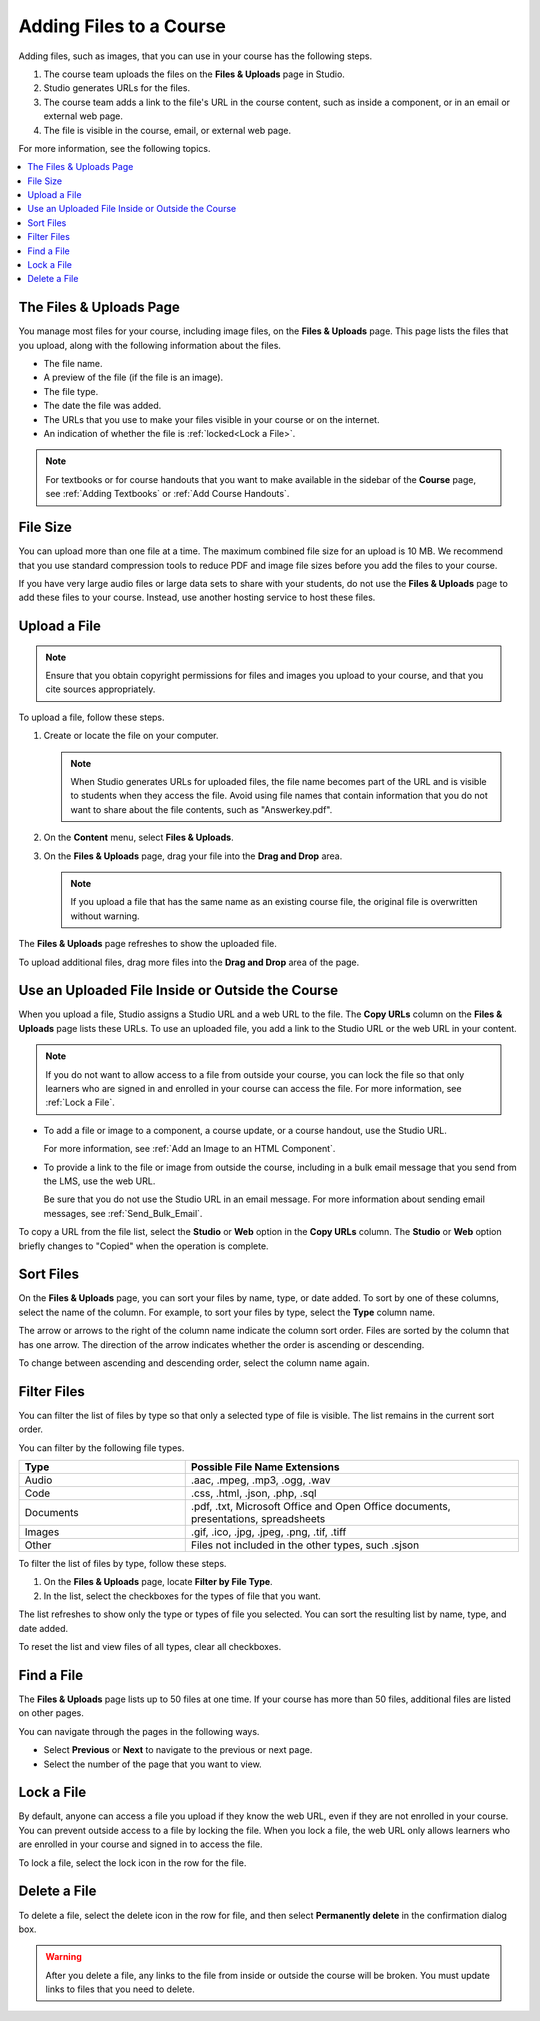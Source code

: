 .. _Add Files to a Course:

###########################
Adding Files to a Course
###########################

Adding files, such as images, that you can use in your course has the following
steps.

.. image:: ../../../shared/images/AddFiles.png
 :alt: A workflow diagram showing the steps to add and show a file in a course
     or on the internet.

#. The course team uploads the files on the **Files & Uploads** page in Studio.
#. Studio generates URLs for the files.
#. The course team adds a link to the file's URL in the course content, such as
   inside a component, or in an email or external web page.
#. The file is visible in the course, email, or external web page.

For more information, see the following topics.

.. contents::
  :local:
  :depth: 1

.. _The Files and Uploads Page:

*************************
The Files & Uploads Page
*************************

You manage most files for your course, including image files, on the **Files &
Uploads** page. This page lists the files that you upload, along with the
following information about the files.

* The file name.
* A preview of the file (if the file is an image).
* The file type.
* The date the file was added.
* The URLs that you use to make your files visible in your course or on the
  internet.
* An indication of whether the file is :ref:`locked<Lock a File>`.

.. note::
  For textbooks or for course handouts that you want to make available in the
  sidebar of the **Course** page, see :ref:`Adding Textbooks` or :ref:`Add
  Course Handouts`.

.. _File Size:

*******************
File Size
*******************

You can upload more than one file at a time. The maximum combined file size for
an upload is 10 MB. We recommend that you use standard compression tools to
reduce PDF and image file sizes before you add the files to your course.

If you have very large audio files or large data sets to share with your
students, do not use the **Files & Uploads** page to add these files to your
course. Instead, use another hosting service to host these files.

.. _Upload a File:

*******************
Upload a File
*******************

.. note::
  Ensure that you obtain copyright permissions for files and images you upload
  to your course, and that you cite sources appropriately.

To upload a file, follow these steps.

#. Create or locate the file on your computer.

   .. note::
     When Studio generates URLs for uploaded files, the file name becomes part
     of the URL and is visible to students when they access the file. Avoid
     using file names that contain information that you do not want to share
     about the file contents, such as "Answerkey.pdf".

#. On the **Content** menu, select **Files & Uploads**.

#. On the **Files & Uploads** page, drag your file into the **Drag and Drop**
   area.

   .. note::
     If you upload a file that has the same name as an existing course file,
     the original file is overwritten without warning.

The **Files & Uploads** page refreshes to show the uploaded file.

To upload additional files, drag more files into the **Drag and Drop** area of
the page.

.. _File URLs:

*************************************************
Use an Uploaded File Inside or Outside the Course
*************************************************

When you upload a file, Studio assigns a Studio URL and a web URL to the file.
The **Copy URLs** column on the **Files & Uploads** page lists these URLs. To
use an uploaded file, you add a link to the Studio URL or the web URL in your
content.

.. note::
  If you do not want to allow access to a file from outside your course, you
  can lock the file so that only learners who are signed in and enrolled in
  your course can access the file. For more information, see :ref:`Lock a
  File`.

* To add a file or image to a component, a course update, or a course handout,
  use the Studio URL.

  For more information, see :ref:`Add an Image to an HTML Component`.

* To provide a link to the file or image from outside the course, including in
  a bulk email message that you send from the LMS, use the web URL.

  Be sure that you do not use the Studio URL in an email message. For more
  information about sending email messages, see
  :ref:`Send_Bulk_Email`.

To copy a URL from the file list, select the **Studio** or **Web** option in
the **Copy URLs** column. The **Studio** or **Web** option briefly changes to
"Copied" when the operation is complete.

.. _Sort Files:

*********************
Sort Files
*********************

On the **Files & Uploads** page, you can sort your files by name, type, or date
added. To sort by one of these columns, select the name of the column. For
example, to sort your files by type, select the **Type** column name.

The arrow or arrows to the right of the column name indicate the column sort
order. Files are sorted by the column that has one arrow. The direction of the
arrow indicates whether the order is ascending or descending.

To change between ascending and descending order, select the column name again.

.. _Filter Files:

*********************
Filter Files
*********************

You can filter the list of files by type so that only a selected type of file
is visible. The list remains in the current sort order.

You can filter by the following file types.

.. list-table::
   :header-rows: 1
   :widths: 10 20

   * - Type
     - Possible File Name Extensions
   * - Audio
     - .aac, .mpeg, .mp3, .ogg, .wav
   * - Code
     - .css, .html, .json, .php, .sql
   * - Documents
     - .pdf, .txt, Microsoft Office and Open Office documents, presentations,
       spreadsheets
   * - Images
     - .gif, .ico, .jpg, .jpeg, .png, .tif, .tiff
   * - Other
     - Files not included in the other types, such .sjson

To filter the list of files by type, follow these steps.

#. On the **Files & Uploads** page, locate **Filter by File Type**.
#. In the list, select the checkboxes for the types of file that you want.

The list refreshes to show only the type or types of file you selected. You can
sort the resulting list by name, type, and date added.

To reset the list and view files of all types, clear all checkboxes.

.. _Find Files:

*******************
Find a File
*******************

The **Files & Uploads** page lists up to 50 files at one time.  If your course
has more than 50 files, additional files are listed on other pages.

You can navigate through the pages in the following ways.

* Select **Previous** or **Next** to navigate to the previous or next page.
* Select the number of the page that you want to view.

.. _Lock a File:

*******************
Lock a File
*******************

By default, anyone can access a file you upload if they know the web URL, even
if they are not enrolled in your course. You can prevent outside access to a
file by locking the file. When you lock a file, the web URL only allows
learners who are enrolled in your course and signed in to access the file.

To lock a file, select the lock icon in the row for the file.

.. _Delete a File:

*******************
Delete a File
*******************

To delete a file, select the delete icon in the row for file, and then select
**Permanently delete** in the confirmation dialog box.

.. warning::
  After you delete a file, any links to the file from inside or outside the
  course will be broken. You must update links to files that you need to
  delete.
